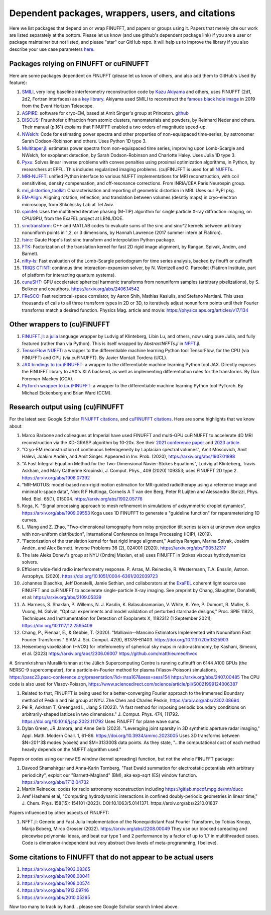 .. _users:

Dependent packages, wrappers, users, and citations
==================================================

Here we list packages that depend on or wrap FINUFFT, and papers or groups using it.
Papers that merely cite our work are listed separately at the bottom. Please let us know (and use github's dependent package link) if you are a user or package maintainer but not listed, and please "star" our GitHub repo.
It will help us to improve the library if you also
describe your use case parameters
`here <https://github.com/flatironinstitute/finufft/discussions/398>`_.


Packages relying on FINUFFT or cuFINUFFT
----------------------------------------

Here are some packages dependent on FINUFFT (please let us know of others,
and also add them to GitHub's Used By feature):

1. `SMILI <https://github.com/astrosmili/smili>`_, very long baseline interferometry reconstruction code by `Kazu Akiyama <http://kazuakiyama.github.io/>`_ and others, uses FINUFFT (2d1, 2d2, Fortran interfaces) as a `key library <https://smili.readthedocs.io/en/latest/install.html#external-libraries>`_. Akiyama used SMILI to reconstruct the `famous black hole image <https://physicstoday.scitation.org/do/10.1063/PT.6.1.20190411a/full/>`_ in 2019 from the Event Horizon Telescope.

#. `ASPIRE <http://spr.math.princeton.edu>`_: software for cryo-EM, based at Amit Singer's group at Princeton. `github <https://github.com/PrincetonUniversity/ASPIRE-Python>`_

#. `DISCUS <https://github.com/tproffen/DiffuseCode>`_: Fraunhofer diffraction from atomic clusters, nanomaterials and powders, by Reinhard Neder and others. Their manual (p.161) explains that FINUFFT enabled a two orders of magnitude speed-up.

#. `NWelch <https://github.com/sdrastro/NWelch>`_: Code for estimating power spectra and other properties of non-equispaced time-series, by astronomer Sarah Dodson-Robinson and others. Uses Python 1D type 3.

#. `Multitaper.jl <https://github.com/lootie/Multitaper.jl>`_: estimates power spectra from non-equispaced time series, improving upon Lomb-Scargle and NWelch, for exoplanet detection, by Sarah Dodson-Robinson and Charlotte Haley. Uses Julia 1D type 3.

#. `Pyxu <https://github.com/pyxu-org/pyxu>`_: Solves linear inverse problems with convex penalties using proximal optimization algorithms, in Python, by researchers at EPFL. This includes regularized imaging problems. (cu)FINUFFT is used for all `NUFFTs <https://pyxu-org.github.io/api/operator/linop.html#pyxu.operator.NUFFT>`_.

#. `MRI-NUFFT <https://mind-inria.github.io/mri-nufft/index.html>`_: unified Python interface to various NUFFT implementations for MRI reconstruction, with coil sensitivities, density compensation, and off-resonance corrections. From INRIA/CEA Paris Neurospin group.

#. `mri_distortion_toolkit <https://github.com/Image-X-Institute/mri_distortion_toolkit>`_: Characterisation and reporting of geometric distortion in MRI. Uses our PyPI pkg.

#. `EM-Align <https://github.com/ShkolniskyLab/emalign>`_: Aligning rotation, reflection, and translation between volumes (desntiy maps) in cryo-electron microscopy, from Shkolnisky Lab at Tel Aviv.

#. `spinifel <https://gitlab.osti.gov/mtip/spinifel>`_: Uses the multitiered iterative phasing (M-TIP) algorithm for single particle X-ray diffraction imaging, on CPU/GPU, from the ExaFEL project at LBNL/DOE.

#. `sinctransform <https://github.com/hannahlawrence/sinctransform>`_: C++ and MATLAB codes to evaluate sums of the sinc and sinc^2 kernels between arbitrary nonuniform points in 1,2, or 3 dimensions, by Hannah Lawrence (2017 summer intern at Flatiron).

#. `fsinc <https://github.com/gauteh/fsinc>`_:  Gaute Hope's fast sinc transform and interpolation Python package.

#. `FTK <https://github.com/flatironinstitute/ftk>`_: Factorization of the translation kernel for fast 2D rigid image alignment, by Rangan, Spivak, Andén, and Barnett.

#. `nifty-ls <https://github.com/flatironinstitute/nifty-ls>`_: Fast evaluation of the Lomb-Scargle periodogram for time series analysis, backed by finufft or cufinufft

#. `TRIQS CTINT <https://github.com/TRIQS/ctint>`_: continous time interaction-expansion solver, by N. Wentzell and O. Parcollet (Flatiron Institute, part of platform for interacting quantum systems).

#. `cunuSHT <https://github.com/Sebastian-Belkner/cunuSHT>`_: GPU accelerated spherical harmonic transforms from nonuniform samples (arbitrary pixelizations), by S. Belkner and coauthors. https://arxiv.org/abs/2406.14542

#. `FReSCO <https://github.com/martiniani-lab/FReSCo>`_: Fast reciprocal-space correlator, by Aaron Shih, Mathias Kasiulis, and Stefano Martiani. This uses thousands of calls to all three transform types in 2D or 3D, to iteratively adjust nonuniform points until their Fourier transforms match a desired function. Physics Mag. article and movie: https://physics.aps.org/articles/v17/134


Other wrappers to (cu)FINUFFT
------------------------------

#. `FINUFFT.jl <https://github.com/ludvigak/FINUFFT.jl>`_: a `julia <https://julialang.org/>`_ language wrapper by Ludvig af Klinteberg, Libin Lu, and others, now using pure Julia, and fully featured (rather than via Python). This is itself wrapped by `AbstractNFFTs.jl` in `NFFT.jl <https://juliamath.github.io/NFFT.jl/dev/performance/>`_.

#. `TensorFlow NUFFT <https://github.com/mrphys/tensorflow-nufft>`_: a wrapper to the differentiable machine learning Python tool TensorFlow, for the CPU (via FINUFFT) and GPU (via cuFINUFFT). By Javier Montalt Tordera (UCL).

#. `JAX bindings to (cu)FINUFFT <https://github.com/dfm/jax-finufft>`_: a wrapper to the differentiable machine learning Python tool JAX. Directly exposes the FINUFFT library to JAX's XLA backend, as well as implementing differentiation rules for the transforms. By Dan Foreman-Mackey (CCA).

#. `PyTorch wrapper to (cu)FINUFFT <https://flatironinstitute.github.io/pytorch-finufft>`_:  a wrapper to the differentiable machine learning Python tool PyTorch. By Michael Eickenberg and Brian Ward (CCM).


Research output using (cu)FINUFFT
---------------------------------

For the latest see: Google Scholar `FINUFFT citations <https://scholar.google.com/scholar?oi=bibs&hl=en&cites=14265215625340229167>`_, and `cuFINUFFT citations <https://scholar.google.com/scholar?oi=bibs&hl=en&cites=15739437776774999949>`_. Here are some highlights that we know about:

#. Marco Barbone and colleagues at Imperial have used FINUFFT and multi-GPU cuFINUFFT to accelerate 4D MRI reconstruction via the XD-GRASP algorithm by 10-20x. See their `2021 conference paper <https://ieeexplore.ieee.org/document/9651604>`_ and `2023 article <https://doi.org/10.1016/j.phro.2023.100484>`_.

#. "Cryo-EM reconstruction of continuous heterogeneity by Laplacian spectral volumes", Amit Moscovich, Amit Halevi, Joakim Andén, and Amit Singer. Appeared in Inv. Prob. (2020), https://arxiv.org/abs/1907.01898

#. "A Fast Integral Equation Method for the Two-Dimensional Navier-Stokes Equations", Ludvig af Klinteberg, Travis Askham, and Mary Catherine Kropinski, J. Comput. Phys., 409 (2020) 109353; uses FINUFFT 2D type 2. https://arxiv.org/abs/1908.07392

#. "MR-MOTUS: model-based non-rigid motion estimation for MR-guided radiotherapy using a reference image and minimal k-space data", Niek R F Huttinga, Cornelis A T van den Berg, Peter R Luijten and Alessandro Sbrizzi, Phys. Med. Biol. 65(1), 015004. https://arxiv.org/abs/1902.05776

#. Koga, K. "Signal processing approach to mesh refinement in simulations of axisymmetric droplet dynamics", https://arxiv.org/abs/1909.09553  Koga uses 1D FINUFFT to generate a "guideline function" for reparameterizing 1D curves.

#. L. Wang and Z. Zhao, "Two-dimensional tomography from noisy projection tilt
   series taken at unknown view angles with non-uniform distribution",
   International Conference on Image Processing (ICIP), (2019).

#. "Factorization of the translation kernel for fast rigid image alignment,"
   Aaditya Rangan, Marina Spivak, Joakim Andén, and Alex Barnett.
   Inverse Problems 36 (2), 024001 (2020).
   https://arxiv.org/abs/1905.12317

#. The late Aleks Donev's group at NYU (Ondrej Maxian, et al) uses FINUFFT in Stokes viscous hydrodynamics solvers.

#. Efficient wide-field radio interferometry response. P. Arras, M. Reinecke, R. Westermann, T.A. Ensslin, Astron. Astrophys. (2020).   https://doi.org/10.1051/0004-6361/202039723

#. Johannes Blaschke, Jeff Donatelli, Jamie Sethian, and collaborators at the `ExaFEL <https://lcls.slac.stanford.edu/exafel>`_ coherent light source use FINUFFT and cuFINUFFT to accelerate single-particle X-ray imaging.  See preprint by Chang, Slaughter, Donatelli, et al: https://arxiv.org/abs/2109.05339

#. A. Harness, S. Shaklan, P. Willems, N. J. Kasdin, K. Balasubramanian, V. White, K. Yee, P. Dumont, R. Muller, S. Vuong, M. Galvin,
   "Optical experiments and model validation of perturbed starshade designs," Proc. SPIE 11823, Techniques and Instrumentation for Detection of Exoplanets X, 1182312 (1 September 2021); https://doi.org/10.1117/12.2595409

#. Chang, P., Pienaar, E., & Gebbie, T. (2020). "Malliavin--Mancino Estimators Implemented with Nonuniform Fast Fourier Transforms." SIAM J. Sci. Comput. 42(6), B1378–B1403. https://doi.org/10.1137/20m1325903

#. Heisenberg voxelization (HVOX) for inteferometry of spherical sky maps in radio-astronomy, by Kashani, Simeoni, et al. (2023) https://arxiv.org/abs/2306.06007 https://github.com/matthieumeo/hvox

#. Sriramkrishnan Muralikrishnan at the Jülich Supercomputing Centre is running cufinufft on 6144 A100 GPUs (the NERSC-9 supercomputer), for a particle-in-Fourier method for plasma (Vlasov-Poisson) simulations, https://pasc23.pasc-conference.org/presentation/?id=msa167&sess=sess154 https://arxiv.org/abs/2407.00485
The CPU code is also used for Vlasov-Poisson, https://www.sciencedirect.com/science/article/pii/S0021999124006387

#. Related to that, FINUFFT is being used for a better-converging Fourier approach to the Immersed Boundary method of Peskin and his group at NYU. Zhe Chen and Charles Peskin, https://arxiv.org/abs/2302.08694

#. Pei R, Askham T, Greengard L, Jiang S (2023). "A fast method for imposing periodic boundary conditions on arbitrarily-shaped lattices in two dimensions." J. Comput. Phys. 474, 111792. https://doi.org/10.1016/j.jcp.2022.111792 Uses FINUFFT for plane wave sums.

#. Dylan Green, JR Jamora, and Anne Gelb (2023). "Leveraging joint sparsity in 3D synthetic aperture radar imaging," Appl. Math. Modern Chall. 1, 61-86. https://doi.org/10.3934/ammc.2023005 Uses 3D transforms between $N=201^3$ modes (voxels) and $M=313300$ data points. As they state, "...the computational cost of each method heavily depends on the NUFFT algorithm used."


Papers or codes using our new ES window (kernel spreading) function, but not the whole FINUFFT package:

1. Davood Shamshirgar and Anna-Karin Tornberg, "Fast Ewald summation for electrostatic potentials with arbitrary periodicity", exploit our "Barnett-Magland" (BM), aka exp-sqrt (ES) window function. https://arxiv.org/abs/1712.04732

#. Martin Reinecke: codes for radio astronomy reconstruction including https://gitlab.mpcdf.mpg.de/mtr/ducc

#. Aref Hashemi et al, "Computing hydrodynamic interactions in confined doubly-periodic geometries in linear time," J. Chem. Phys. 158(15): 154101 (2023). DOI:10.1063/5.0141371.  https://arxiv.org/abs/2210.01837


Papers influenced by other aspects of FINUFFT:

1. NFFT.jl: Generic and Fast Julia Implementation of the Nonequidistant Fast Fourier Transform, by Tobias Knopp, Marija Boberg, Mirco Grosser (2022). https://arxiv.org/abs/2208.00049  They use our blocked spreading and piecewise polynomial ideas, and beat our type 1 and 2 performance by a factor of up to 1.7 in multithreaded cases. Code is dimension-independent but very abstract (two levels of meta-programming, I believe).



Some citations to FINUFFT that do not appear to be actual users
---------------------------------------------------------------

1. https://arxiv.org/abs/1903.08365

#. https://arxiv.org/abs/1908.00041

#. https://arxiv.org/abs/1908.00574

#. https://arxiv.org/abs/1912.09746

#. https://arxiv.org/abs/2010.05295

Now too many to track by hand... please see Google Scholar search linked above.
